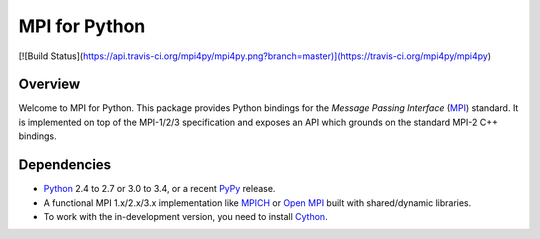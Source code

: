 ==============
MPI for Python
==============

[![Build Status](https://api.travis-ci.org/mpi4py/mpi4py.png?branch=master)](https://travis-ci.org/mpi4py/mpi4py)

Overview
--------

Welcome to MPI for Python. This package provides Python bindings for
the *Message Passing Interface* (`MPI <http://www.mpi-forum.org/>`_)
standard. It is implemented on top of the MPI-1/2/3 specification and
exposes an API which grounds on the standard MPI-2 C++ bindings.

Dependencies
------------

* `Python <http://www.python.org/>`_ 2.4 to 2.7 or 3.0 to 3.4, or a
  recent `PyPy <http://pypy.org/>`_ release.

* A functional MPI 1.x/2.x/3.x implementation like `MPICH
  <http://www.mpich.org/>`_ or `Open MPI <http://www.open-mpi.org/>`_
  built with shared/dynamic libraries.

* To work with the in-development version, you need to install `Cython
  <http://www.cython.org/>`_.
